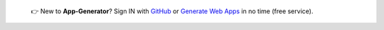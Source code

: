 
   👉 New to **App-Generator**? Sign IN with `GitHub </users/signin/>`__ or `Generate Web Apps </tools/django-generator/>`__ in no time (free service).

